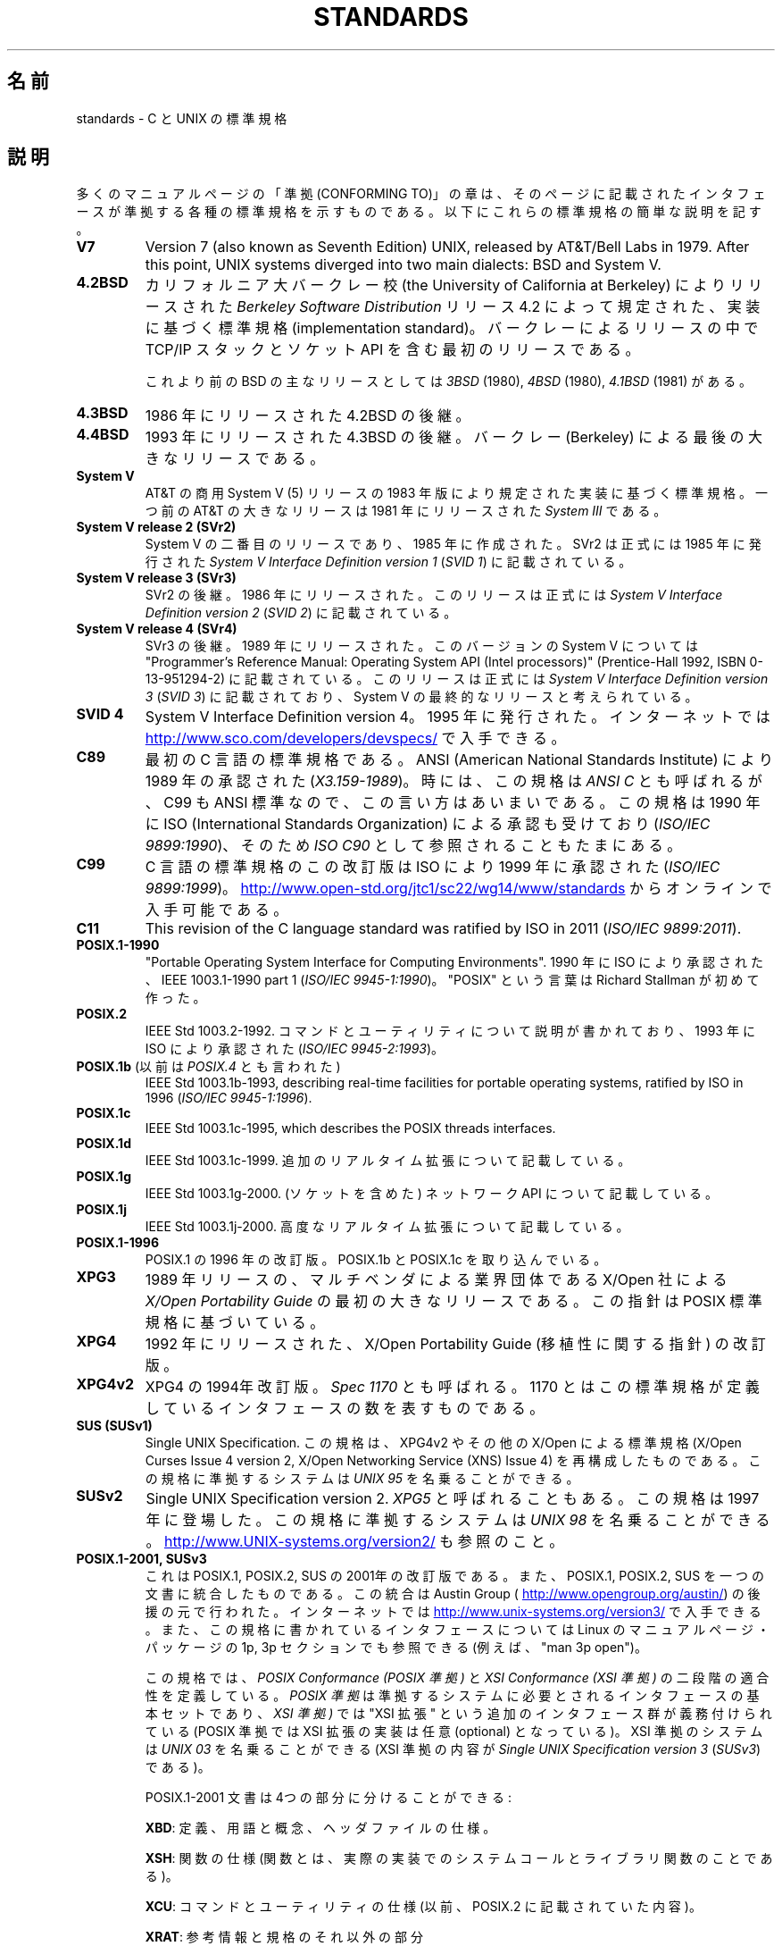 .\" Copyright (c) 2006, Michael Kerrisk <mtk.manpages@gmail.com>
.\"
.\" %%%LICENSE_START(GPLv2+_DOC_FULL)
.\" This is free documentation; you can redistribute it and/or
.\" modify it under the terms of the GNU General Public License as
.\" published by the Free Software Foundation; either version 2 of
.\" the License, or (at your option) any later version.
.\"
.\" The GNU General Public License's references to "object code"
.\" and "executables" are to be interpreted as the output of any
.\" document formatting or typesetting system, including
.\" intermediate and printed output.
.\"
.\" This manual is distributed in the hope that it will be useful,
.\" but WITHOUT ANY WARRANTY; without even the implied warranty of
.\" MERCHANTABILITY or FITNESS FOR A PARTICULAR PURPOSE.  See the
.\" GNU General Public License for more details.
.\"
.\" You should have received a copy of the GNU General Public
.\" License along with this manual; if not, see
.\" <http://www.gnu.org/licenses/>.
.\" %%%LICENSE_END
.\"
.\"*******************************************************************
.\"
.\" This file was generated with po4a. Translate the source file.
.\"
.\"*******************************************************************
.\"
.\" Japanese Version Copyright (c) 2006 Akihiro MOTOKI all rights reserved.
.\" Translated 2006-08-12, Akihiro MOTOKI <amotoki@dd.iij4u.or.jp>, LDP v2.39
.\" Updated 2008-08-07, Akihiro MOTOKI, LDP v3.05
.\" Updated 2008-08-20, Akihiro MOTOKI, LDP v3.07
.\"
.TH STANDARDS 7 2014\-01\-15 Linux "Linux Programmer's Manual"
.SH 名前
standards \- C と UNIX の標準規格
.SH 説明
多くのマニュアルページの「準拠 (CONFORMING TO)」の章は、 そのページに記載されたインタフェースが準拠する
各種の標準規格を示すものである。 以下にこれらの標準規格の簡単な説明を記す。
.TP 
\fBV7\fP
Version 7 (also known as Seventh Edition) UNIX, released by AT&T/Bell Labs
in 1979.  After this point, UNIX systems diverged into two main dialects:
BSD and System V.
.TP 
\fB4.2BSD\fP
カリフォルニア大バークレー校 (the University of California at Berkeley)  によりリリースされた
\fIBerkeley Software Distribution\fP リリース 4.2 によって規定された、実装に基づく標準規格
(implementation standard)。 バークレーによるリリースの中で TCP/IP スタックとソケット API
を含む最初のリリースである。

これより前のBSD の主なリリースとしては \fI3BSD\fP (1980), \fI4BSD\fP (1980), \fI4.1BSD\fP (1981) がある。
.TP 
\fB4.3BSD\fP
1986 年にリリースされた 4.2BSD の後継。
.TP 
\fB4.4BSD\fP
1993 年にリリースされた 4.3BSD の後継。 バークレー (Berkeley) による最後の大きなリリースである。
.TP 
\fBSystem V\fP
AT&T の商用 System V (5) リリースの 1983 年版により規定された 実装に基づく標準規格。 一つ前の AT&T の大きなリリースは
1981 年にリリースされた \fISystem III\fP である。
.TP 
\fBSystem V release 2 (SVr2)\fP
System V の二番目のリリースであり、1985 年に作成された。 SVr2 は正式には 1985 年に発行された \fISystem V
Interface Definition version 1\fP (\fISVID 1\fP)  に記載されている。
.TP 
\fBSystem V release 3 (SVr3)\fP
SVr2 の後継。1986 年にリリースされた。 このリリースは正式には \fISystem V Interface Definition version
2\fP (\fISVID 2\fP)  に記載されている。
.TP 
\fBSystem V release 4 (SVr4)\fP
SVr3 の後継。1989 年にリリースされた。 このバージョンの System V については "Programmer's Reference
Manual: Operating System API (Intel processors)" (Prentice\-Hall 1992, ISBN
0\-13\-951294\-2) に記載されている。 このリリースは正式には \fISystem V Interface Definition version
3\fP (\fISVID 3\fP)  に記載されており、System V の最終的なリリースと考えられている。
.TP 
\fBSVID 4\fP
System V Interface Definition version 4。 1995 年に発行された。 インターネットでは
.UR http://www.sco.com\:/developers\:/devspecs/
.UE
で入手できる。
.TP 
\fBC89\fP
最初の C 言語の標準規格である。 ANSI (American National Standards Institute) により 1989
年の承認された (\fIX3.159\-1989\fP)。 時には、この規格は \fIANSI C\fP とも呼ばれるが、 C99 も ANSI
標準なので、この言い方はあいまいである。 この規格は 1990 年に ISO (International Standards
Organization) による 承認も受けており (\fIISO/IEC 9899:1990\fP)、 そのため \fIISO C90\fP
として参照されることもたまにある。
.TP 
\fBC99\fP
C 言語の標準規格のこの改訂版は ISO により 1999 年に承認された (\fIISO/IEC 9899:1999\fP)。
.UR http://www.open\-std.org\:/jtc1\:/sc22\:/wg14\:/www\:/standards
.UE
からオンラインで入手可能である。
.TP 
\fBC11\fP
This revision of the C language standard was ratified by ISO in 2011
(\fIISO/IEC 9899:2011\fP).
.TP 
\fBPOSIX.1\-1990\fP
"Portable Operating System Interface for Computing Environments".  1990 年に
ISO により承認された、IEEE 1003.1\-1990 part 1 (\fIISO/IEC 9945\-1:1990\fP)。 "POSIX"
という言葉は Richard Stallman が初めて作った。
.TP 
\fBPOSIX.2\fP
IEEE Std 1003.2\-1992.  コマンドとユーティリティについて説明が書かれており、 1993 年に ISO により承認された
(\fIISO/IEC 9945\-2:1993\fP)。
.TP 
\fBPOSIX.1b\fP (以前は \fIPOSIX.4\fP とも言われた)
IEEE Std 1003.1b\-1993, describing real\-time facilities for portable
operating systems, ratified by ISO in 1996 (\fIISO/IEC 9945\-1:1996\fP).
.TP 
\fBPOSIX.1c\fP
IEEE Std 1003.1c\-1995, which describes the POSIX threads interfaces.
.TP 
\fBPOSIX.1d\fP
IEEE Std 1003.1c\-1999.  追加のリアルタイム拡張について記載している。
.TP 
\fBPOSIX.1g\fP
IEEE Std 1003.1g\-2000.  (ソケットを含めた) ネットワーク API について記載している。
.TP 
\fBPOSIX.1j\fP
IEEE Std 1003.1j\-2000.  高度なリアルタイム拡張について記載している。
.TP 
\fBPOSIX.1\-1996\fP
POSIX.1 の 1996 年の改訂版。 POSIX.1b と POSIX.1c を取り込んでいる。
.TP 
\fBXPG3\fP
1989 年リリースの、マルチベンダによる業界団体である X/Open 社による \fIX/Open Portability Guide\fP
の最初の大きなリリースである。 この指針は POSIX 標準規格に基づいている。
.TP 
\fBXPG4\fP
1992 年にリリースされた、X/Open Portability Guide (移植性に関する指針)  の改訂版。
.TP 
\fBXPG4v2\fP
XPG4 の 1994年改訂版。 \fISpec 1170\fP とも呼ばれる。 1170 とはこの標準規格が定義しているインタフェースの数を表すものである。
.TP 
\fBSUS (SUSv1)\fP
Single UNIX Specification.  この規格は、XPG4v2 やその他の X/Open による標準規格 (X/Open Curses
Issue 4 version 2, X/Open Networking Service (XNS) Issue 4)  を再構成したものである。
この規格に準拠するシステムは \fIUNIX 95\fP を名乗ることができる。
.TP 
\fBSUSv2\fP
Single UNIX Specification version 2.  \fIXPG5\fP と呼ばれることもある。 この規格は 1997 年に登場した。
この規格に準拠するシステムは \fIUNIX 98\fP を名乗ることができる。
.UR http://www.UNIX\-systems.org\:/version2/
.UE
も参照のこと。
.TP 
\fBPOSIX.1\-2001, SUSv3\fP
これは POSIX.1, POSIX.2, SUS の 2001年の改訂版である。 また、POSIX.1, POSIX.2, SUS
を一つの文書に統合したものである。 この統合は Austin Group (
.UR http://www.opengroup.org\:/austin/
.UE )
の後援の元で行われた。 インターネットでは
.UR http://www.unix\-systems.org\:/version3/
.UE
で入手できる。
また、この規格に書かれているインタフェースについては Linux のマニュアルページ・パッケージの 1p, 3p セクションでも 参照できる
(例えば、"man 3p open")。

この規格では、 \fIPOSIX Conformance (POSIX 準拠)\fP と \fIXSI Conformance (XSI 準拠)\fP
の二段階の適合性を定義している。 \fIPOSIX 準拠\fP は準拠するシステムに必要とされるインタフェースの基本セットであり、 \fIXSI 準拠)\fP では
"XSI 拡張" という追加のインタフェース群が義務付けられている (POSIX 準拠では XSI 拡張の実装は任意 (optional)
となっている)。 XSI 準拠のシステムは \fIUNIX 03\fP を名乗ることができる (XSI 準拠の内容が \fISingle UNIX
Specification version 3\fP (\fISUSv3\fP)  である)。

POSIX.1\-2001 文書は 4つの部分に分けることができる:

\fBXBD\fP: 定義、用語と概念、ヘッダファイルの仕様。

\fBXSH\fP: 関数の仕様 (関数とは、実際の実装でのシステムコールと ライブラリ関数のことである)。

\fBXCU\fP: コマンドとユーティリティの仕様 (以前、 POSIX.2 に記載されていた内容)。

\fBXRAT\fP: 参考情報と規格のそれ以外の部分

POSIX.1\-2001 は C99 と整合がとられており、 C99 で標準化されたライブラリ関数は POSIX.1\-2001 でも 標準化されている。

元の 2001 年版の標準に対する Technical Corrigenda (正誤表; 細かな修正と改良) が二つ行われている: 2003 年の
TC1 (\fIPOSIX.1\-2003\fP と呼ばれる) と 2004 年の TC2 (\fIPOSIX.1\-2004\fP と呼ばれる) である。
.TP 
\fBPOSIX.1\-2008, SUSv4\fP
POSIX.1/SUS の次の改訂版に関する作業は 2008 年に完了し承認された。

この改訂版での変更は POSIX.1\-2001/SUSv3 で行われた変更ほど大きくないが、
多くの新しいインターフェイスが追加され、既存の仕様に関しても 種々の詳細が変更されている。 POSIX.1\-2001 では任意 (optional)
とされていたインターフェイスの多くが 2008 年版の標準では必須 (mandatory) になる。 POSIX.1\-2001
に存在するインターフェイスのいくつかは、 POSIX.1\-2008 では廃止予定の印が付けられたり、 標準から完全に削除されたりしている。

改訂された標準は POSIX.1\-2001 と同じく 4 つの部分に分けられ、 前回と同様に二段階の適合性を定義している。 基本セットである
\fIPOSIX Conformance (POSIX 準拠)\fP と、 基本仕様のインターフェイスに加えて追加のインターフェイス群が 義務付けられている
\fIXSI Conformance (XSI 準拠)\fP の二つである。

一般には、マニュアルページの「準拠」の章のリストに POSIX.1\-2001 が あれば、他に注意書きがなければ、そのインターフェイスは
POSIX.1\-2008 にも準拠していると考えてよい。

この標準の Technical Corrigendum 1 (正誤表; 細かな修正と改良) が 2013 年にリリースされている
(\fIPOSIX.1\-2013\fP と呼ばれる)。

詳しい情報は Austin Group のウェブサイト
.UR http://www.opengroup.org\:/austin/
.UE
に載っている。
.SH 関連項目
\fBfeature_test_macros\fP(7), \fBlibc\fP(7), \fBposixoptions\fP(7)
.SH この文書について
この man ページは Linux \fIman\-pages\fP プロジェクトのリリース 3.63 の一部
である。プロジェクトの説明とバグ報告に関する情報は
http://www.kernel.org/doc/man\-pages/ に書かれている。
